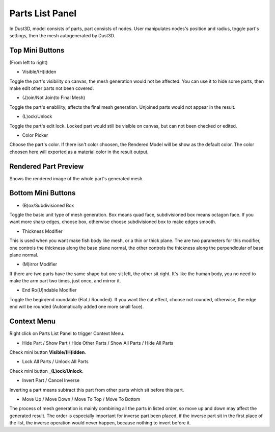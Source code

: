 Parts List Panel
------------------------

.. image:: https://raw.githubusercontent.com/huxingyi/dust3d/master/docs/interface/parts-list-panel.png

In Dust3D, model consists of parts, part consists of nodes. User manipulates nodes's position and radius, toggle part's settings, then the mesh autogenerated by Dust3D.

Top Mini Buttons
~~~~~~~~~~~~~~~~~~~~~~~~~~~~~~~
(From left to right)

* Visible/(H)idden

Toggle the part's visibility on canvas, the mesh generation would not be affected. You can use it to hide some parts, then make edit other parts not been covered.

* (J)oin/Not Join(to Final Mesh)

Toggle the part's enablility, affects the final mesh generation. Unjoined parts would not appear in the result.

* (L)ock/Unlock

Toggle the part's edit lock. Locked part would still be visible on canvas, but can not been checked or edited.

* Color Picker

Choose the part's color. If there isn't color choosen, the Rendered Model will be show as the default color.
The color choosen here will exported as a material color in the result output.

Rendered Part Preview
~~~~~~~~~~~~~~~~~~~~~~~~~~~~~~~
Shows the rendered image of the whole part's generated mesh.

Bottom Mini Buttons
~~~~~~~~~~~~~~~~~~~~~~~~~~~~~~~
* (B)ox/Subdivisioned Box

Toggle the basic unit type of mesh generation. Box means quad face, subdivisioned box means octagon face. If you want more sharp edges, choose box, otherwise choose subdivisioned box to make edges smooth.

* Thickness Modifier

This is used when you want make fish body like mesh, or a thin or thick plane.
The are two parameters for this modifier, one controls the thickness along the base plane normal, the other controls the thickness along the perpendicular of base plane normal.

* (M)irror Modifier

If there are two parts have the same shape but one sit left, the other sit right. It's like the human body, you no need to make the arm part two times, just once, and mirror it.

* End Ro(U)ndable Modifier

Toggle the begin/end roundable (Flat / Rounded). If you want the cut effect, choose not rounded, otherwise, the edge end will be rounded (Automatically added one more small face).

Context Menu
~~~~~~~~~~~~~~~~~~~~~~~~~~~~~~~
Right click on Parts List Panel to trigger Context Menu.

* Hide Part / Show Part / Hide Other Parts / Show All Parts / Hide All Parts

Check mini button **Visible/(H)idden**.

* Lock All Parts / Unlock All Parts

Check mini button **_(L)ock/Unlock**.

* Invert Part / Cancel Inverse

Inverting a part means subtract this part from other parts which sit before this part.

* Move Up / Move Down / Move To Top / Move To Bottom

The process of mesh generation is mainly combining all the parts in listed order, so move up and down may affect the generated result. The order is especially important for inverse part been placed, if the inverse part sit in the first place of the list, the inverse operation would never happen, because nothing to invert before it.
